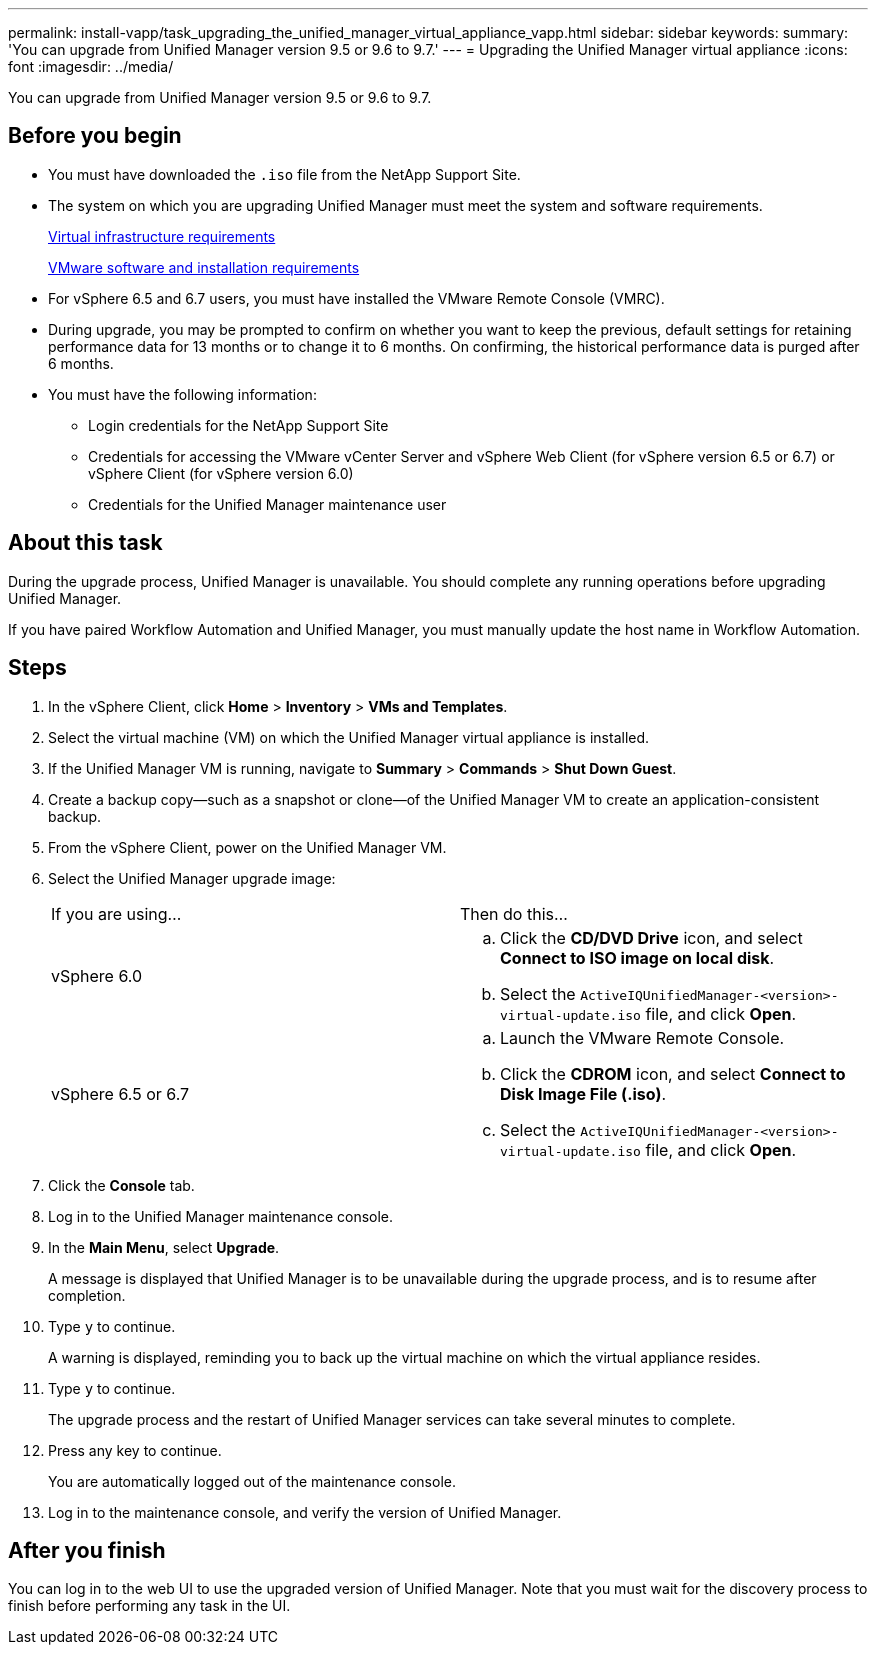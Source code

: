 ---
permalink: install-vapp/task_upgrading_the_unified_manager_virtual_appliance_vapp.html
sidebar: sidebar
keywords: 
summary: 'You can upgrade from Unified Manager version 9.5 or 9.6 to 9.7.'
---
= Upgrading the Unified Manager virtual appliance
:icons: font
:imagesdir: ../media/

[.lead]
You can upgrade from Unified Manager version 9.5 or 9.6 to 9.7.

== Before you begin

* You must have downloaded the `.iso` file from the NetApp Support Site.
* The system on which you are upgrading Unified Manager must meet the system and software requirements.
+
xref:concept_virtual_infrastructure_or_hardware_system_requirements.adoc[Virtual infrastructure requirements]
+
xref:reference_vmware_software_and_installation_requirements.adoc[VMware software and installation requirements]

* For vSphere 6.5 and 6.7 users, you must have installed the VMware Remote Console (VMRC).
* During upgrade, you may be prompted to confirm on whether you want to keep the previous, default settings for retaining performance data for 13 months or to change it to 6 months. On confirming, the historical performance data is purged after 6 months.
* You must have the following information:
 ** Login credentials for the NetApp Support Site
 ** Credentials for accessing the VMware vCenter Server and vSphere Web Client (for vSphere version 6.5 or 6.7) or vSphere Client (for vSphere version 6.0)
 ** Credentials for the Unified Manager maintenance user

== About this task

During the upgrade process, Unified Manager is unavailable. You should complete any running operations before upgrading Unified Manager.

If you have paired Workflow Automation and Unified Manager, you must manually update the host name in Workflow Automation.

== Steps

. In the vSphere Client, click *Home* > *Inventory* > *VMs and Templates*.
. Select the virtual machine (VM) on which the Unified Manager virtual appliance is installed.
. If the Unified Manager VM is running, navigate to *Summary* > *Commands* > *Shut Down Guest*.
. Create a backup copy--such as a snapshot or clone--of the Unified Manager VM to create an application-consistent backup.
. From the vSphere Client, power on the Unified Manager VM.
. Select the Unified Manager upgrade image:
+
|===
| If you are using...| Then do this...
a|
vSphere 6.0
a|

 .. Click the *CD/DVD Drive* icon, and select *Connect to ISO image on local disk*.
 .. Select the `ActiveIQUnifiedManager-<version>-virtual-update.iso` file, and click *Open*.

a|
vSphere 6.5 or 6.7
a|

 .. Launch the VMware Remote Console.
 .. Click the *CDROM* icon, and select *Connect to Disk Image File (.iso)*.
 .. Select the `ActiveIQUnifiedManager-<version>-virtual-update.iso` file, and click *Open*.

+
|===

. Click the *Console* tab.
. Log in to the Unified Manager maintenance console.
. In the *Main Menu*, select *Upgrade*.
+
A message is displayed that Unified Manager is to be unavailable during the upgrade process, and is to resume after completion.

. Type `y` to continue.
+
A warning is displayed, reminding you to back up the virtual machine on which the virtual appliance resides.

. Type `y` to continue.
+
The upgrade process and the restart of Unified Manager services can take several minutes to complete.

. Press any key to continue.
+
You are automatically logged out of the maintenance console.

. Log in to the maintenance console, and verify the version of Unified Manager.

== After you finish

You can log in to the web UI to use the upgraded version of Unified Manager. Note that you must wait for the discovery process to finish before performing any task in the UI.
